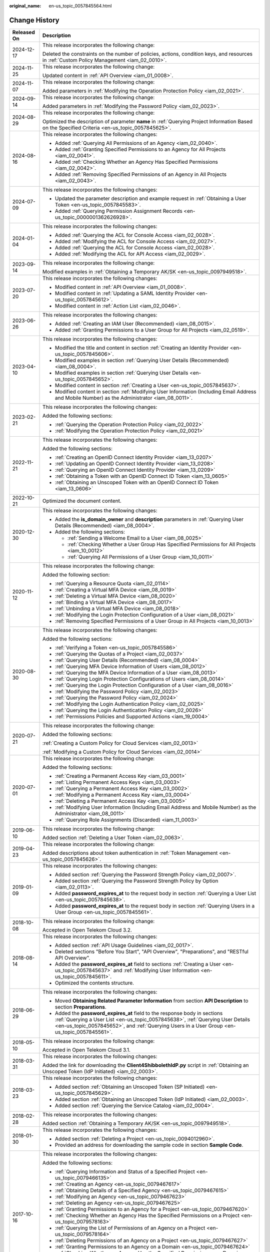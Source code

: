 :original_name: en-us_topic_0057845564.html

.. _en-us_topic_0057845564:

Change History
==============

+-----------------------------------+--------------------------------------------------------------------------------------------------------------------------------------------------------------------------------------------------------------------------------------------------------------+
| Released On                       | Description                                                                                                                                                                                                                                                  |
+===================================+==============================================================================================================================================================================================================================================================+
| 2024-12-17                        | This release incorporates the following change:                                                                                                                                                                                                              |
|                                   |                                                                                                                                                                                                                                                              |
|                                   | Deleted the constraints on the number of policies, actions, condition keys, and resources in :ref:`Custom Policy Management <iam_02_0010>`.                                                                                                                  |
+-----------------------------------+--------------------------------------------------------------------------------------------------------------------------------------------------------------------------------------------------------------------------------------------------------------+
| 2024-11-25                        | This release incorporates the following change:                                                                                                                                                                                                              |
|                                   |                                                                                                                                                                                                                                                              |
|                                   | Updated content in :ref:`API Overview <iam_01_0008>`.                                                                                                                                                                                                        |
+-----------------------------------+--------------------------------------------------------------------------------------------------------------------------------------------------------------------------------------------------------------------------------------------------------------+
| 2024-11-07                        | This release incorporates the following change:                                                                                                                                                                                                              |
|                                   |                                                                                                                                                                                                                                                              |
|                                   | Added parameters in :ref:`Modifying the Operation Protection Policy <iam_02_0021>`.                                                                                                                                                                          |
+-----------------------------------+--------------------------------------------------------------------------------------------------------------------------------------------------------------------------------------------------------------------------------------------------------------+
| 2024-09-14                        | This release incorporates the following change:                                                                                                                                                                                                              |
|                                   |                                                                                                                                                                                                                                                              |
|                                   | Added parameters in :ref:`Modifying the Password Policy <iam_02_0023>`.                                                                                                                                                                                      |
+-----------------------------------+--------------------------------------------------------------------------------------------------------------------------------------------------------------------------------------------------------------------------------------------------------------+
| 2024-08-29                        | This release incorporates the following change:                                                                                                                                                                                                              |
|                                   |                                                                                                                                                                                                                                                              |
|                                   | Optimized the description of parameter **name** in :ref:`Querying Project Information Based on the Specified Criteria <en-us_topic_0057845625>`.                                                                                                             |
+-----------------------------------+--------------------------------------------------------------------------------------------------------------------------------------------------------------------------------------------------------------------------------------------------------------+
| 2024-08-16                        | This release incorporates the following changes:                                                                                                                                                                                                             |
|                                   |                                                                                                                                                                                                                                                              |
|                                   | -  Added :ref:`Querying All Permissions of an Agency <iam_02_0040>`.                                                                                                                                                                                         |
|                                   | -  Added :ref:`Granting Specified Permissions to an Agency for All Projects <iam_02_0041>`.                                                                                                                                                                  |
|                                   | -  Added :ref:`Checking Whether an Agency Has Specified Permissions <iam_02_0042>`.                                                                                                                                                                          |
|                                   | -  Added :ref:`Removing Specified Permissions of an Agency in All Projects <iam_02_0043>`.                                                                                                                                                                   |
+-----------------------------------+--------------------------------------------------------------------------------------------------------------------------------------------------------------------------------------------------------------------------------------------------------------+
| 2024-07-09                        | This release incorporates the following changes:                                                                                                                                                                                                             |
|                                   |                                                                                                                                                                                                                                                              |
|                                   | -  Updated the parameter description and example request in :ref:`Obtaining a User Token <en-us_topic_0057845583>`.                                                                                                                                          |
|                                   | -  Added :ref:`Querying Permission Assignment Records <en-us_topic_0000001362626928>`.                                                                                                                                                                       |
+-----------------------------------+--------------------------------------------------------------------------------------------------------------------------------------------------------------------------------------------------------------------------------------------------------------+
| 2024-01-04                        | This release incorporates the following changes:                                                                                                                                                                                                             |
|                                   |                                                                                                                                                                                                                                                              |
|                                   | -  Added :ref:`Querying the ACL for Console Access <iam_02_0028>`.                                                                                                                                                                                           |
|                                   | -  Added :ref:`Modifying the ACL for Console Access <iam_02_0027>`.                                                                                                                                                                                          |
|                                   | -  Added :ref:`Querying the ACL for Console Access <iam_02_0028>`.                                                                                                                                                                                           |
|                                   | -  Added :ref:`Modifying the ACL for API Access <iam_02_0029>`.                                                                                                                                                                                              |
+-----------------------------------+--------------------------------------------------------------------------------------------------------------------------------------------------------------------------------------------------------------------------------------------------------------+
| 2023-09-14                        | This release incorporates the following change:                                                                                                                                                                                                              |
|                                   |                                                                                                                                                                                                                                                              |
|                                   | Modified examples in :ref:`Obtaining a Temporary AK/SK <en-us_topic_0097949518>`.                                                                                                                                                                            |
+-----------------------------------+--------------------------------------------------------------------------------------------------------------------------------------------------------------------------------------------------------------------------------------------------------------+
| 2023-07-20                        | This release incorporates the following changes:                                                                                                                                                                                                             |
|                                   |                                                                                                                                                                                                                                                              |
|                                   | -  Modified content in :ref:`API Overview <iam_01_0008>`.                                                                                                                                                                                                    |
|                                   | -  Modified content in :ref:`Updating a SAML Identity Provider <en-us_topic_0057845612>`.                                                                                                                                                                    |
|                                   | -  Modified content in :ref:`Action List <iam_02_0046>`.                                                                                                                                                                                                     |
+-----------------------------------+--------------------------------------------------------------------------------------------------------------------------------------------------------------------------------------------------------------------------------------------------------------+
| 2023-06-26                        | This release incorporates the following changes:                                                                                                                                                                                                             |
|                                   |                                                                                                                                                                                                                                                              |
|                                   | -  Added :ref:`Creating an IAM User (Recommended) <iam_08_0015>`.                                                                                                                                                                                            |
|                                   | -  Added :ref:`Granting Permissions to a User Group for All Projects <iam_02_0519>`.                                                                                                                                                                         |
+-----------------------------------+--------------------------------------------------------------------------------------------------------------------------------------------------------------------------------------------------------------------------------------------------------------+
| 2023-04-10                        | This release incorporates the following changes:                                                                                                                                                                                                             |
|                                   |                                                                                                                                                                                                                                                              |
|                                   | -  Modified the title and content in section :ref:`Creating an Identity Provider <en-us_topic_0057845606>`.                                                                                                                                                  |
|                                   | -  Modified examples in section :ref:`Querying User Details (Recommended) <iam_08_0004>`.                                                                                                                                                                    |
|                                   | -  Modified examples in section :ref:`Querying User Details <en-us_topic_0057845652>`.                                                                                                                                                                       |
|                                   | -  Modified content in section :ref:`Creating a User <en-us_topic_0057845637>`.                                                                                                                                                                              |
|                                   | -  Modified content in section :ref:`Modifying User Information (Including Email Address and Mobile Number) as the Administrator <iam_08_0011>`.                                                                                                             |
+-----------------------------------+--------------------------------------------------------------------------------------------------------------------------------------------------------------------------------------------------------------------------------------------------------------+
| 2023-02-21                        | This release incorporates the following changes:                                                                                                                                                                                                             |
|                                   |                                                                                                                                                                                                                                                              |
|                                   | Added the following sections:                                                                                                                                                                                                                                |
|                                   |                                                                                                                                                                                                                                                              |
|                                   | -  :ref:`Querying the Operation Protection Policy <iam_02_0022>`                                                                                                                                                                                             |
|                                   | -  :ref:`Modifying the Operation Protection Policy <iam_02_0021>`                                                                                                                                                                                            |
+-----------------------------------+--------------------------------------------------------------------------------------------------------------------------------------------------------------------------------------------------------------------------------------------------------------+
| 2022-11-21                        | This release incorporates the following changes:                                                                                                                                                                                                             |
|                                   |                                                                                                                                                                                                                                                              |
|                                   | Added the following sections:                                                                                                                                                                                                                                |
|                                   |                                                                                                                                                                                                                                                              |
|                                   | -  :ref:`Creating an OpenID Connect Identity Provider <iam_13_0207>`                                                                                                                                                                                         |
|                                   | -  :ref:`Updating an OpenID Connect Identity Provider <iam_13_0208>`                                                                                                                                                                                         |
|                                   | -  :ref:`Querying an OpenID Connect Identity Provider <iam_13_0209>`                                                                                                                                                                                         |
|                                   | -  :ref:`Obtaining a Token with an OpenID Connect ID Token <iam_13_0605>`                                                                                                                                                                                    |
|                                   | -  :ref:`Obtaining an Unscoped Token with an OpenID Connect ID Token <iam_13_0606>`                                                                                                                                                                          |
+-----------------------------------+--------------------------------------------------------------------------------------------------------------------------------------------------------------------------------------------------------------------------------------------------------------+
| 2022-10-21                        | Optimized the document content.                                                                                                                                                                                                                              |
+-----------------------------------+--------------------------------------------------------------------------------------------------------------------------------------------------------------------------------------------------------------------------------------------------------------+
| 2020-12-30                        | This release incorporates the following changes:                                                                                                                                                                                                             |
|                                   |                                                                                                                                                                                                                                                              |
|                                   | -  Added the **is_domain_owner** and **description** parameters in :ref:`Querying User Details (Recommended) <iam_08_0004>`.                                                                                                                                 |
|                                   | -  Added the following sections:                                                                                                                                                                                                                             |
|                                   |                                                                                                                                                                                                                                                              |
|                                   |    -  :ref:`Sending a Welcome Email to a User <iam_08_0025>`                                                                                                                                                                                                 |
|                                   |    -  :ref:`Checking Whether a User Group Has Specified Permissions for All Projects <iam_10_0012>`                                                                                                                                                          |
|                                   |    -  :ref:`Querying All Permissions of a User Group <iam_10_0011>`                                                                                                                                                                                          |
+-----------------------------------+--------------------------------------------------------------------------------------------------------------------------------------------------------------------------------------------------------------------------------------------------------------+
| 2020-11-12                        | This release incorporates the following change:                                                                                                                                                                                                              |
|                                   |                                                                                                                                                                                                                                                              |
|                                   | Added the following section:                                                                                                                                                                                                                                 |
|                                   |                                                                                                                                                                                                                                                              |
|                                   | -  :ref:`Querying a Resource Quota <iam_02_0114>`                                                                                                                                                                                                            |
|                                   | -  :ref:`Creating a Virtual MFA Device <iam_08_0019>`                                                                                                                                                                                                        |
|                                   | -  :ref:`Deleting a Virtual MFA Device <iam_08_0020>`                                                                                                                                                                                                        |
|                                   | -  :ref:`Binding a Virtual MFA Device <iam_08_0017>`                                                                                                                                                                                                         |
|                                   | -  :ref:`Unbinding a Virtual MFA Device <iam_08_0018>`                                                                                                                                                                                                       |
|                                   | -  :ref:`Modifying the Login Protection Configuration of a User <iam_08_0021>`                                                                                                                                                                               |
|                                   | -  :ref:`Removing Specified Permissions of a User Group in All Projects <iam_10_0013>`                                                                                                                                                                       |
+-----------------------------------+--------------------------------------------------------------------------------------------------------------------------------------------------------------------------------------------------------------------------------------------------------------+
| 2020-08-30                        | This release incorporates the following changes:                                                                                                                                                                                                             |
|                                   |                                                                                                                                                                                                                                                              |
|                                   | Added the following sections:                                                                                                                                                                                                                                |
|                                   |                                                                                                                                                                                                                                                              |
|                                   | -  :ref:`Verifying a Token <en-us_topic_0057845586>`                                                                                                                                                                                                         |
|                                   | -  :ref:`Querying the Quotas of a Project <iam_02_0037>`                                                                                                                                                                                                     |
|                                   | -  :ref:`Querying User Details (Recommended) <iam_08_0004>`                                                                                                                                                                                                  |
|                                   | -  :ref:`Querying MFA Device Information of Users <iam_08_0012>`                                                                                                                                                                                             |
|                                   | -  :ref:`Querying the MFA Device Information of a User <iam_08_0013>`                                                                                                                                                                                        |
|                                   | -  :ref:`Querying Login Protection Configurations of Users <iam_08_0014>`                                                                                                                                                                                    |
|                                   | -  :ref:`Querying the Login Protection Configuration of a User <iam_08_0016>`                                                                                                                                                                                |
|                                   | -  :ref:`Modifying the Password Policy <iam_02_0023>`                                                                                                                                                                                                        |
|                                   | -  :ref:`Querying the Password Policy <iam_02_0024>`                                                                                                                                                                                                         |
|                                   | -  :ref:`Modifying the Login Authentication Policy <iam_02_0025>`                                                                                                                                                                                            |
|                                   | -  :ref:`Querying the Login Authentication Policy <iam_02_0026>`                                                                                                                                                                                             |
|                                   | -  :ref:`Permissions Policies and Supported Actions <iam_19_0004>`                                                                                                                                                                                           |
+-----------------------------------+--------------------------------------------------------------------------------------------------------------------------------------------------------------------------------------------------------------------------------------------------------------+
| 2020-07-21                        | This release incorporates the following change:                                                                                                                                                                                                              |
|                                   |                                                                                                                                                                                                                                                              |
|                                   | Added the following sections:                                                                                                                                                                                                                                |
|                                   |                                                                                                                                                                                                                                                              |
|                                   | :ref:`Creating a Custom Policy for Cloud Services <iam_02_0013>`                                                                                                                                                                                             |
|                                   |                                                                                                                                                                                                                                                              |
|                                   | :ref:`Modifying a Custom Policy for Cloud Services <iam_02_0014>`                                                                                                                                                                                            |
+-----------------------------------+--------------------------------------------------------------------------------------------------------------------------------------------------------------------------------------------------------------------------------------------------------------+
| 2020-07-01                        | This release incorporates the following change:                                                                                                                                                                                                              |
|                                   |                                                                                                                                                                                                                                                              |
|                                   | Added the following sections:                                                                                                                                                                                                                                |
|                                   |                                                                                                                                                                                                                                                              |
|                                   | -  :ref:`Creating a Permanent Access Key <iam_03_0001>`                                                                                                                                                                                                      |
|                                   | -  :ref:`Listing Permanent Access Keys <iam_03_0003>`                                                                                                                                                                                                        |
|                                   | -  :ref:`Querying a Permanent Access Key <iam_03_0002>`                                                                                                                                                                                                      |
|                                   | -  :ref:`Modifying a Permanent Access Key <iam_03_0004>`                                                                                                                                                                                                     |
|                                   | -  :ref:`Deleting a Permanent Access Key <iam_03_0005>`                                                                                                                                                                                                      |
|                                   | -  :ref:`Modifying User Information (Including Email Address and Mobile Number) as the Administrator <iam_08_0011>`                                                                                                                                          |
|                                   | -  :ref:`Querying Role Assignments (Discarded) <iam_11_0003>`                                                                                                                                                                                                |
+-----------------------------------+--------------------------------------------------------------------------------------------------------------------------------------------------------------------------------------------------------------------------------------------------------------+
| 2019-06-10                        | This release incorporates the following change:                                                                                                                                                                                                              |
|                                   |                                                                                                                                                                                                                                                              |
|                                   | Added section :ref:`Deleting a User Token <iam_02_0063>`.                                                                                                                                                                                                    |
+-----------------------------------+--------------------------------------------------------------------------------------------------------------------------------------------------------------------------------------------------------------------------------------------------------------+
| 2019-04-23                        | This release incorporates the following change:                                                                                                                                                                                                              |
|                                   |                                                                                                                                                                                                                                                              |
|                                   | Added descriptions about token authentication in :ref:`Token Management <en-us_topic_0057845626>`.                                                                                                                                                           |
+-----------------------------------+--------------------------------------------------------------------------------------------------------------------------------------------------------------------------------------------------------------------------------------------------------------+
| 2019-01-09                        | This release incorporates the following changes:                                                                                                                                                                                                             |
|                                   |                                                                                                                                                                                                                                                              |
|                                   | -  Added section :ref:`Querying the Password Strength Policy <iam_02_0007>`.                                                                                                                                                                                 |
|                                   | -  Added section :ref:`Querying the Password Strength Policy by Option <iam_02_0113>`.                                                                                                                                                                       |
|                                   | -  Added **password_expires_at** to the request body in section :ref:`Querying a User List <en-us_topic_0057845638>`.                                                                                                                                        |
|                                   | -  Added **password_expires_at** to the request body in section :ref:`Querying Users in a User Group <en-us_topic_0057845561>`.                                                                                                                              |
+-----------------------------------+--------------------------------------------------------------------------------------------------------------------------------------------------------------------------------------------------------------------------------------------------------------+
| 2018-10-08                        | This release incorporates the following change:                                                                                                                                                                                                              |
|                                   |                                                                                                                                                                                                                                                              |
|                                   | Accepted in Open Telekom Cloud 3.2.                                                                                                                                                                                                                          |
+-----------------------------------+--------------------------------------------------------------------------------------------------------------------------------------------------------------------------------------------------------------------------------------------------------------+
| 2018-08-14                        | This release incorporates the following changes:                                                                                                                                                                                                             |
|                                   |                                                                                                                                                                                                                                                              |
|                                   | -  Added section :ref:`API Usage Guidelines <iam_02_0017>`.                                                                                                                                                                                                  |
|                                   | -  Deleted sections "Before You Start", "API Overview", "Preparations", and "RESTful API Overview".                                                                                                                                                          |
|                                   | -  Added the **password_expires_at** field to sections :ref:`Creating a User <en-us_topic_0057845637>` and :ref:`Modifying User Information <en-us_topic_0057845611>`.                                                                                       |
|                                   | -  Optimized the contents structure.                                                                                                                                                                                                                         |
+-----------------------------------+--------------------------------------------------------------------------------------------------------------------------------------------------------------------------------------------------------------------------------------------------------------+
| 2018-06-29                        | This release incorporates the following changes:                                                                                                                                                                                                             |
|                                   |                                                                                                                                                                                                                                                              |
|                                   | -  Moved **Obtaining Related Parameter Information** from section **API Description** to section **Preparations**.                                                                                                                                           |
|                                   | -  Added the **password_expires_at** field to the response body in sections :ref:`Querying a User List <en-us_topic_0057845638>`, :ref:`Querying User Details <en-us_topic_0057845652>`, and :ref:`Querying Users in a User Group <en-us_topic_0057845561>`. |
+-----------------------------------+--------------------------------------------------------------------------------------------------------------------------------------------------------------------------------------------------------------------------------------------------------------+
| 2018-05-10                        | This release incorporates the following change:                                                                                                                                                                                                              |
|                                   |                                                                                                                                                                                                                                                              |
|                                   | Accepted in Open Telekom Cloud 3.1.                                                                                                                                                                                                                          |
+-----------------------------------+--------------------------------------------------------------------------------------------------------------------------------------------------------------------------------------------------------------------------------------------------------------+
| 2018-03-31                        | This release incorporates the following changes:                                                                                                                                                                                                             |
|                                   |                                                                                                                                                                                                                                                              |
|                                   | Added the link for downloading the **Client4ShibbolethIdP.py** script in :ref:`Obtaining an Unscoped Token (IdP Initiated) <iam_02_0003>`.                                                                                                                   |
+-----------------------------------+--------------------------------------------------------------------------------------------------------------------------------------------------------------------------------------------------------------------------------------------------------------+
| 2018-03-23                        | This release incorporates the following changes:                                                                                                                                                                                                             |
|                                   |                                                                                                                                                                                                                                                              |
|                                   | -  Added section :ref:`Obtaining an Unscoped Token (SP Initiated) <en-us_topic_0057845629>`.                                                                                                                                                                 |
|                                   | -  Added section :ref:`Obtaining an Unscoped Token (IdP Initiated) <iam_02_0003>`.                                                                                                                                                                           |
|                                   | -  Added section :ref:`Querying the Service Catalog <iam_02_0004>`.                                                                                                                                                                                          |
+-----------------------------------+--------------------------------------------------------------------------------------------------------------------------------------------------------------------------------------------------------------------------------------------------------------+
| 2018-02-28                        | This release incorporates the following changes:                                                                                                                                                                                                             |
|                                   |                                                                                                                                                                                                                                                              |
|                                   | Added section :ref:`Obtaining a Temporary AK/SK <en-us_topic_0097949518>`.                                                                                                                                                                                   |
+-----------------------------------+--------------------------------------------------------------------------------------------------------------------------------------------------------------------------------------------------------------------------------------------------------------+
| 2018-01-30                        | This release incorporates the following changes:                                                                                                                                                                                                             |
|                                   |                                                                                                                                                                                                                                                              |
|                                   | -  Added section :ref:`Deleting a Project <en-us_topic_0094012960>`.                                                                                                                                                                                         |
|                                   | -  Provided an address for downloading the sample code in section **Sample Code**.                                                                                                                                                                           |
+-----------------------------------+--------------------------------------------------------------------------------------------------------------------------------------------------------------------------------------------------------------------------------------------------------------+
| 2017-10-16                        | This release incorporates the following changes:                                                                                                                                                                                                             |
|                                   |                                                                                                                                                                                                                                                              |
|                                   | Added the following sections:                                                                                                                                                                                                                                |
|                                   |                                                                                                                                                                                                                                                              |
|                                   | -  :ref:`Querying Information and Status of a Specified Project <en-us_topic_0079466135>`                                                                                                                                                                    |
|                                   | -  :ref:`Creating an Agency <en-us_topic_0079467617>`                                                                                                                                                                                                        |
|                                   | -  :ref:`Obtaining Details of a Specified Agency <en-us_topic_0079467615>`                                                                                                                                                                                   |
|                                   | -  :ref:`Modifying an Agency <en-us_topic_0079467623>`                                                                                                                                                                                                       |
|                                   | -  :ref:`Deleting an Agency <en-us_topic_0079467625>`                                                                                                                                                                                                        |
|                                   | -  :ref:`Granting Permissions to an Agency for a Project <en-us_topic_0079467620>`                                                                                                                                                                           |
|                                   | -  :ref:`Checking Whether an Agency Has the Specified Permissions on a Project <en-us_topic_0079578163>`                                                                                                                                                     |
|                                   | -  :ref:`Querying the List of Permissions of an Agency on a Project <en-us_topic_0079578164>`                                                                                                                                                                |
|                                   | -  :ref:`Deleting Permissions of an Agency on a Project <en-us_topic_0079467627>`                                                                                                                                                                            |
|                                   | -  :ref:`Granting Permissions to an Agency on a Domain <en-us_topic_0079467624>`                                                                                                                                                                             |
|                                   | -  :ref:`Checking Whether an Agency Has the Specified Permissions on a Domain <en-us_topic_0079578165>`                                                                                                                                                      |
|                                   | -  :ref:`Querying the List of Permissions of an Agency on a Domain <en-us_topic_0079578166>`                                                                                                                                                                 |
|                                   | -  :ref:`Deleting Permissions of an Agency on a Domain <en-us_topic_0079467622>`                                                                                                                                                                             |
+-----------------------------------+--------------------------------------------------------------------------------------------------------------------------------------------------------------------------------------------------------------------------------------------------------------+
| 2017-09-24                        | This release incorporates the following changes:                                                                                                                                                                                                             |
|                                   |                                                                                                                                                                                                                                                              |
|                                   | Deleted **tenant_id** in **url** of the response from section :ref:`Querying Endpoints <en-us_topic_0057845562>`.                                                                                                                                            |
+-----------------------------------+--------------------------------------------------------------------------------------------------------------------------------------------------------------------------------------------------------------------------------------------------------------+
| 2017-08-28                        | This release incorporates the following changes:                                                                                                                                                                                                             |
|                                   |                                                                                                                                                                                                                                                              |
|                                   | Added section :ref:`Setting the Status of a Specified Project <en-us_topic_0074171149>`.                                                                                                                                                                     |
+-----------------------------------+--------------------------------------------------------------------------------------------------------------------------------------------------------------------------------------------------------------------------------------------------------------+
| 2017-07-27                        | This release incorporates the following changes:                                                                                                                                                                                                             |
|                                   |                                                                                                                                                                                                                                                              |
|                                   | Added the following sections:                                                                                                                                                                                                                                |
|                                   |                                                                                                                                                                                                                                                              |
|                                   | -  :ref:`Querying a Region List <en-us_topic_0067148043>`                                                                                                                                                                                                    |
|                                   | -  :ref:`Querying Region Details <en-us_topic_0067148044>`                                                                                                                                                                                                   |
|                                   | -  :ref:`Querying Service Details <en-us_topic_0067148045>`                                                                                                                                                                                                  |
|                                   | -  :ref:`Querying Endpoint Details <en-us_topic_0067148046>`                                                                                                                                                                                                 |
|                                   | -  :ref:`Creating a Project <en-us_topic_0066154565>`                                                                                                                                                                                                        |
|                                   | -  :ref:`Modifying Project Data <en-us_topic_0066154566>`                                                                                                                                                                                                    |
|                                   | -  :ref:`Querying Information About a Specified Project <en-us_topic_0066154567>`                                                                                                                                                                            |
+-----------------------------------+--------------------------------------------------------------------------------------------------------------------------------------------------------------------------------------------------------------------------------------------------------------+
| 2017-05-26                        | This release incorporates the following changes:                                                                                                                                                                                                             |
|                                   |                                                                                                                                                                                                                                                              |
|                                   | Modified the following sections:                                                                                                                                                                                                                             |
|                                   |                                                                                                                                                                                                                                                              |
|                                   | -  :ref:`Querying the User Group to Which a User Belongs <en-us_topic_0057845554>`                                                                                                                                                                           |
|                                   | -  :ref:`Listing User Groups <en-us_topic_0057845602>`                                                                                                                                                                                                       |
|                                   | -  :ref:`Querying User Group Details <en-us_topic_0057845618>`                                                                                                                                                                                               |
|                                   | -  :ref:`Querying Project Information Based on the Specified Criteria <en-us_topic_0057845625>`                                                                                                                                                              |
|                                   | -  :ref:`Querying a User Project List <en-us_topic_0057845622>`                                                                                                                                                                                              |
|                                   | -  :ref:`Querying the List of Projects Accessible to Users <en-us_topic_0057845558>`                                                                                                                                                                         |
|                                   | -  :ref:`Querying a Role List <en-us_topic_0057845591>`                                                                                                                                                                                                      |
|                                   | -  :ref:`Querying Role Details <en-us_topic_0057845603>`                                                                                                                                                                                                     |
|                                   | -  :ref:`Querying Permissions of a User Group Under a Domain <en-us_topic_0057845571>`                                                                                                                                                                       |
|                                   | -  :ref:`Querying Permissions of a User Group Corresponding to a Project <en-us_topic_0057845640>`                                                                                                                                                           |
|                                   | -  :ref:`Granting Permissions to a User Group Corresponding to a Project <en-us_topic_0057845597>`                                                                                                                                                           |
|                                   | -  :ref:`Querying the Identity Provider List <en-us_topic_0057845581>`                                                                                                                                                                                       |
|                                   | -  :ref:`Querying an Identity Provider <en-us_topic_0057845639>`                                                                                                                                                                                             |
|                                   | -  :ref:`Updating a SAML Identity Provider <en-us_topic_0057845612>`                                                                                                                                                                                         |
+-----------------------------------+--------------------------------------------------------------------------------------------------------------------------------------------------------------------------------------------------------------------------------------------------------------+
| 2017-04-27                        | This release incorporates the following changes:                                                                                                                                                                                                             |
|                                   |                                                                                                                                                                                                                                                              |
|                                   | -  Added the following sections:                                                                                                                                                                                                                             |
|                                   |                                                                                                                                                                                                                                                              |
|                                   |    -  :ref:`Deleting a User <en-us_topic_0057845630>`                                                                                                                                                                                                        |
|                                   |    -  :ref:`Deleting a User from a User Group <en-us_topic_0057845601>`                                                                                                                                                                                      |
|                                   |    -  :ref:`Listing User Groups <en-us_topic_0057845602>`                                                                                                                                                                                                    |
|                                   |    -  :ref:`Querying User Group Details <en-us_topic_0057845618>`                                                                                                                                                                                            |
|                                   |    -  :ref:`Creating a User Group <en-us_topic_0057845650>`                                                                                                                                                                                                  |
|                                   |    -  :ref:`Adding a User to a User Group <en-us_topic_0057845654>`                                                                                                                                                                                          |
|                                   |    -  :ref:`Updating a User Group <en-us_topic_0057845600>`                                                                                                                                                                                                  |
|                                   |    -  :ref:`Deleting a User Group <en-us_topic_0057845566>`                                                                                                                                                                                                  |
|                                   |    -  :ref:`Querying Whether a User Belongs to a User Group <en-us_topic_0057845599>`                                                                                                                                                                        |
|                                   |    -  :ref:`Querying a Role List <en-us_topic_0057845591>`                                                                                                                                                                                                   |
|                                   |    -  :ref:`Querying Role Details <en-us_topic_0057845603>`                                                                                                                                                                                                  |
|                                   |    -  :ref:`Querying Permissions of a User Group Under a Domain <en-us_topic_0057845571>`                                                                                                                                                                    |
|                                   |    -  :ref:`Querying Permissions of a User Group Corresponding to a Project <en-us_topic_0057845640>`                                                                                                                                                        |
|                                   |    -  :ref:`Granting Permissions to a User Group of a Domain <en-us_topic_0057845623>`                                                                                                                                                                       |
|                                   |    -  :ref:`Granting Permissions to a User Group Corresponding to a Project <en-us_topic_0057845597>`                                                                                                                                                        |
|                                   |    -  :ref:`Deleting Permissions of a User Group Corresponding to a Project <en-us_topic_0057845572>`                                                                                                                                                        |
|                                   |    -  :ref:`Deleting Permissions of a User Group of a Domain <en-us_topic_0057845560>`                                                                                                                                                                       |
|                                   |    -  :ref:`Querying Whether a User Group Under a Domain Has Specific Permissions <en-us_topic_0057845632>`                                                                                                                                                  |
|                                   |    -  :ref:`Querying Whether a User Group Corresponding to a Project Has Specific Permissions <en-us_topic_0057845620>`                                                                                                                                      |
|                                   |                                                                                                                                                                                                                                                              |
|                                   | -  Modified the content structure based on API types.                                                                                                                                                                                                        |
+-----------------------------------+--------------------------------------------------------------------------------------------------------------------------------------------------------------------------------------------------------------------------------------------------------------+
| 2017-03-30                        | This release incorporates the following changes:                                                                                                                                                                                                             |
|                                   |                                                                                                                                                                                                                                                              |
|                                   | Added section :ref:`Querying Information About Keystone API Version 3.0 <en-us_topic_0057845613>`.                                                                                                                                                           |
+-----------------------------------+--------------------------------------------------------------------------------------------------------------------------------------------------------------------------------------------------------------------------------------------------------------+
| 2017-01-20                        | This release incorporates the following changes:                                                                                                                                                                                                             |
|                                   |                                                                                                                                                                                                                                                              |
|                                   | Added the following sections:                                                                                                                                                                                                                                |
|                                   |                                                                                                                                                                                                                                                              |
|                                   | -  :ref:`Querying the List of Domains Accessible to Users <en-us_topic_0057845574>`                                                                                                                                                                          |
|                                   | -  :ref:`Querying the List of Projects Accessible to Users <en-us_topic_0057845558>`                                                                                                                                                                         |
|                                   | -  :ref:`Querying the Metadata File of Keystone <en-us_topic_0057845577>`                                                                                                                                                                                    |
|                                   |                                                                                                                                                                                                                                                              |
|                                   | -  :ref:`Obtaining an Unscoped Token (SP Initiated) <en-us_topic_0057845629>`                                                                                                                                                                                |
|                                   | -  :ref:`Obtaining an Unscoped Token (IdP Initiated) <iam_02_0003>`                                                                                                                                                                                          |
|                                   | -  :ref:`Querying the List of Projects Accessible to Federated Users <en-us_topic_0057845595>`                                                                                                                                                               |
|                                   | -  :ref:`Querying the List of Domains Accessible to Federated Users <en-us_topic_0057845596>`                                                                                                                                                                |
+-----------------------------------+--------------------------------------------------------------------------------------------------------------------------------------------------------------------------------------------------------------------------------------------------------------+
| 2016-12-30                        | This release incorporates the following changes:                                                                                                                                                                                                             |
|                                   |                                                                                                                                                                                                                                                              |
|                                   | -  Description for the **page** field in the response of the **GET /v3/projects** API (**page** indicates the page to be queried.)                                                                                                                           |
|                                   | -  Description for the **per_page** field in the response of the **GET /v3/projects** API (**per_page** indicates the number of data records on each page.)                                                                                                  |
+-----------------------------------+--------------------------------------------------------------------------------------------------------------------------------------------------------------------------------------------------------------------------------------------------------------+
| 2016-10-29                        | This release incorporates the following changes:                                                                                                                                                                                                             |
|                                   |                                                                                                                                                                                                                                                              |
|                                   | Added the following sections:                                                                                                                                                                                                                                |
|                                   |                                                                                                                                                                                                                                                              |
|                                   | -  :ref:`Importing a Metadata File <en-us_topic_0057845615>`                                                                                                                                                                                                 |
|                                   | -  :ref:`Querying a Metadata File <en-us_topic_0057845553>`                                                                                                                                                                                                  |
+-----------------------------------+--------------------------------------------------------------------------------------------------------------------------------------------------------------------------------------------------------------------------------------------------------------+
| 2016-09-30                        | This release incorporates the following changes:                                                                                                                                                                                                             |
|                                   |                                                                                                                                                                                                                                                              |
|                                   | -  Added the following sections:                                                                                                                                                                                                                             |
|                                   |                                                                                                                                                                                                                                                              |
|                                   |    -  :ref:`Querying a User List <en-us_topic_0057845638>`                                                                                                                                                                                                   |
|                                   |    -  :ref:`Querying User Details <en-us_topic_0057845652>`                                                                                                                                                                                                  |
|                                   |    -  :ref:`Querying the User Group to Which a User Belongs <en-us_topic_0057845554>`                                                                                                                                                                        |
|                                   |    -  :ref:`Creating a User <en-us_topic_0057845637>`                                                                                                                                                                                                        |
|                                   |    -  :ref:`Changing a Password <en-us_topic_0057845653>`                                                                                                                                                                                                    |
|                                   |    -  :ref:`Modifying User Information <en-us_topic_0057845611>`                                                                                                                                                                                             |
|                                   |    -  :ref:`Deleting a User <en-us_topic_0057845630>`                                                                                                                                                                                                        |
|                                   |    -  :ref:`Querying a User Project List <en-us_topic_0057845622>`                                                                                                                                                                                           |
|                                   |    -  :ref:`Querying the Identity Provider List <en-us_topic_0057845581>`                                                                                                                                                                                    |
|                                   |    -  :ref:`Querying an Identity Provider <en-us_topic_0057845639>`                                                                                                                                                                                          |
|                                   |    -  :ref:`Creating an Identity Provider <en-us_topic_0057845606>`                                                                                                                                                                                          |
|                                   |    -  :ref:`Querying the Mapping List <en-us_topic_0057845567>`                                                                                                                                                                                              |
|                                   |    -  :ref:`Querying a Mapping <en-us_topic_0057845645>`                                                                                                                                                                                                     |
|                                   |    -  :ref:`Creating a Mapping <en-us_topic_0057845590>`                                                                                                                                                                                                     |
|                                   |    -  :ref:`Updating a Mapping <en-us_topic_0057845568>`                                                                                                                                                                                                     |
|                                   |    -  :ref:`Deleting a Mapping <en-us_topic_0057845648>`                                                                                                                                                                                                     |
|                                   |    -  :ref:`Querying the Protocol List <en-us_topic_0057845644>`                                                                                                                                                                                             |
|                                   |    -  :ref:`Querying a Protocol <en-us_topic_0057845616>`                                                                                                                                                                                                    |
|                                   |    -  :ref:`Registering a Protocol <en-us_topic_0057845575>`                                                                                                                                                                                                 |
|                                   |    -  :ref:`Updating a Protocol <en-us_topic_0057845609>`                                                                                                                                                                                                    |
|                                   |    -  :ref:`Deleting a Protocol <en-us_topic_0057845559>`                                                                                                                                                                                                    |
|                                   |                                                                                                                                                                                                                                                              |
|                                   | -  Deleted API key descriptions.                                                                                                                                                                                                                             |
+-----------------------------------+--------------------------------------------------------------------------------------------------------------------------------------------------------------------------------------------------------------------------------------------------------------+
| 2016-08-25                        | This release incorporates the following changes:                                                                                                                                                                                                             |
|                                   |                                                                                                                                                                                                                                                              |
|                                   | -  Description for the fields in a token                                                                                                                                                                                                                     |
|                                   | -  Section :ref:`Verifying a Token and Returning a Valid Token <en-us_topic_0057845585>`                                                                                                                                                                     |
|                                   | -  Section :ref:`Querying Information About Keystone API Version 3.0 <en-us_topic_0057845613>`                                                                                                                                                               |
+-----------------------------------+--------------------------------------------------------------------------------------------------------------------------------------------------------------------------------------------------------------------------------------------------------------+
| 2016-06-30                        | This release incorporates the following changes:                                                                                                                                                                                                             |
|                                   |                                                                                                                                                                                                                                                              |
|                                   | -  Description for the **links** field in the response of the **GET /v3/services** API (**links** indicates service links.)                                                                                                                                  |
|                                   | -  Description for the **links** field in the response of the **GET /v3/endpoints** API (**links** indicates endpoint links.)                                                                                                                                |
+-----------------------------------+--------------------------------------------------------------------------------------------------------------------------------------------------------------------------------------------------------------------------------------------------------------+
| 2016-03-14                        | This issue is the first official release.                                                                                                                                                                                                                    |
+-----------------------------------+--------------------------------------------------------------------------------------------------------------------------------------------------------------------------------------------------------------------------------------------------------------+
